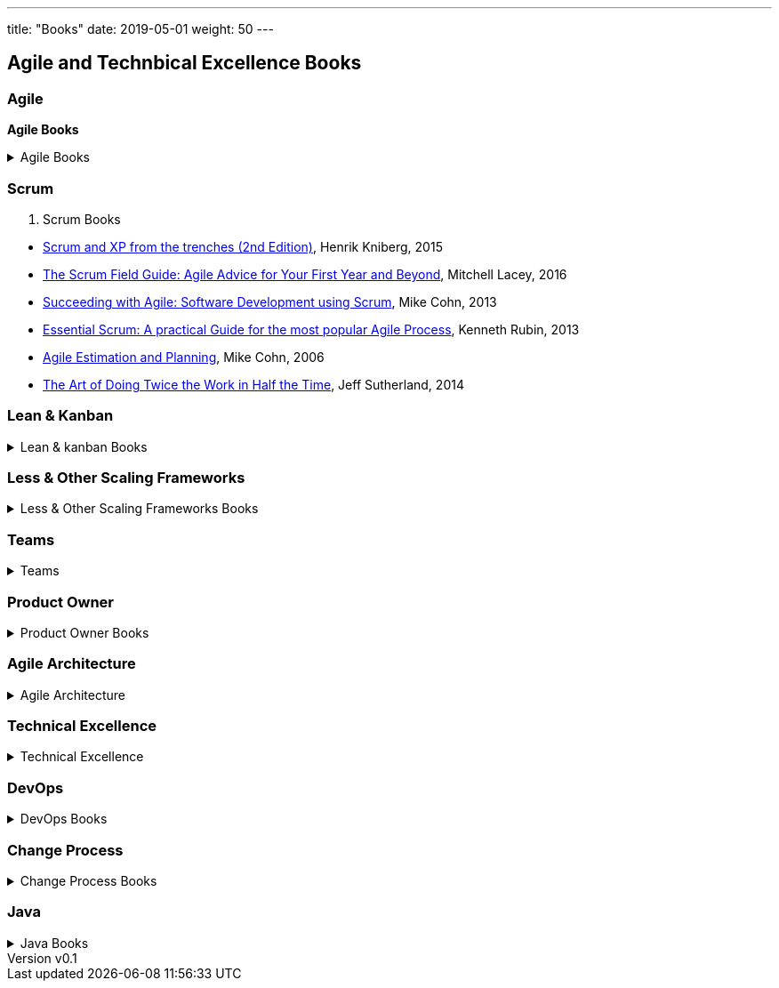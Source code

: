 ---
title: "Books"
date: 2019-05-01
weight: 50
---

== Agile and Technbical Excellence Books
:author: Marcel Baumann
:email: <marcel.baumann@tangly.net>
:revnumber: v0.1
:revdate: 2020-05-31
:homepage: https://www.tangly.net/
:company: https://www.tangly.net/[tangly llc]
:copyright: CC-BY-SA 4.0

=== Agile

*Agile Books*

.Agile Books
[%collapsible]
====
* https://www.amazon.com/dp/0134542843[Unlocking Agility: AnInsider's Guide to Agile Enterprise Transformatio],
 Jorgen Hesselberg, 2019
* https://www.amazon.com/dp/0321437381[Implementing Lean Software Development: From Concept to Cash],
 Mary Poppendieck, 2007
* https://www.amazon.com/dp/0321482751[Agile Software Development: The Cooperative Game (2nd Edition)],
 Allistair Cockburn, 2007
* https://www.amazon.com/dp/0321712471[Management 3.0: Leading Agile Developers, Developing Agile Leaders],
 Juergen Appelo, 2011
* https://www.amazon.com/dp/2960133501[Reinventing Organizations: A Guide to Creating Organizations Inspired by the Next State of Human Consciousness],
Frederic Laloux, 2014
* https://www.amazon.com/dp/1422102505[The future of Management], Gary Hamel, 2007
====

=== Scrum

. Scrum Books
[%collapsible]
====
* https://www.amazon.com/dp/1329224272[Scrum and XP from the trenches (2nd Edition)],
 Henrik Kniberg, 2015
* https://www.amazon.com/dp/0133853624[The Scrum Field Guide: Agile Advice for Your First Year and Beyond],
 Mitchell Lacey, 2016
* https://www.amazon.com/dp/0321579364[Succeeding with Agile: Software Development using Scrum],
 Mike Cohn, 2013
* https://www.amazon.com/dp/0137043295[Essential Scrum: A practical Guide for the most popular Agile Process],
 Kenneth Rubin, 2013
* https://www.amazon.com/dp/0131479415[Agile Estimation and Planning],
 Mike Cohn, 2006
* https://www.amazon.com/dp/038534645X[The Art of Doing Twice the Work in Half the Time],
 Jeff Sutherland, 2014
====

=== Lean & Kanban

.Lean & kanban Books
[%collapsible]
====
* https://www.amazon.com/dp/B00N4HZ6PK[Lean from the Trenches: Managing Large-Scale Projects with Kanban],
 Henrik Kniberg, 2012
* https://www.amazon.com/dp/0307887898[The lean Startup: How Today's Entrepreneurs Use Continuous Innovation to Create Radically Successful Businesses],
 Eric Ries, 2011
* https://www.amazon.com/dp/0321896904[The Lean Mindset: Ask the Right Questions],
 Mary Poppendieck &n Tom Poppendieck, 2014
* https://www.amazon.com/dp/product/B00HNB3VQE[Implementing Lean Software Development: From Concept to Cash],
 Mary Poppendieck &n Tom Poppendieck, 2007
* https://www.amazon.com/dp/0974322563[The Gold Mine: a Novel of Lean Turnaround],
 Michael Ballé & Freddy Ballé, 2005
* https://www.amazon.com/dp/1934109258[The Lean Manager: a Novel of Lean Transformation],
 Michael Ballé & Freddy Ballé, 2009
* https://www.amazon.com/dp/1934109479[Lead with Respect: a Novel of Lean Practice],
 Michael Ballé & Freddy Ballé, 2014
* https://www.amazon.com/Lead-Lean-Michael-Balle-ebook/dp/B075GTQHFX[Lead with Lean: On Lean Leadership and Practice],
 Michael Ballé, 2016
====

=== Less & Other Scaling Frameworks

.Less & Other Scaling Frameworks Books
[%collapsible]
====
* https://www.amazon.com/dp/0321985710[Large-Scale Scrum: More with Less],
 Craig Larman & Bas Vodde, 2017
* https://www.amazon.com/dp/0321480961[Scaling Lean and Agile Development: Thinking Organizational Tools for Large-Scale Scrum],
 Craig Larman & Bas Vodde, 2009
* https://www.amazon.com/dp/0321636406[Practices for Scaling Lean & Agile Development: Large, Multisite, and Offshore Product Development with Large-Scale Scrum],
 Craig Larmann & Bas Vodde, 2010
* https://www.amazon.com/dp/0134682661[The Nexus Framework for Scaling Scrum],
 Kurt Bittner, 2018
====

=== Teams

.Teams
[%collapsible]
====
* https://www.amazon.com/dp/013465711X[The Great Scrum Master],
 Zuzana Sochová, 2017
* https://www.amazon.com/dp/0321637704[Coaching Agile Teams: A companion for Scrum Masters, Agile Coaches, and Project Managers in Transition],
 Lyssa Adkins, 2010
* https://www.amazon.com/dp/0977616649[Agile Retrospectives: Making Good Teams Great],
 Esther Derby and Diane Larsen, 2012
* https://www.amazon.com/dp//0787947237[The Skilled Facilitator: A Comprehensive Resource for Consultants, Facilitators, Managers, Trainers and Coaches],
 Roger Schwarz, 2002
* https://www.amazon.com/dp/03219[Peopleware: Productive Projects and Teams (3rd Edition)],
 Tom DeMarco & Timothy Lister, 2013
====

=== Product Owner

.Product Owner Books
[%collapsible]
====
* https://www.amazon.com//dp/0134686470[The Professional Product Owner: Leveraging Scrum as Competitve Advantage],
 Ralph Jocham & Don McGreal, 2018
* https://www.amazon.com/dp/1491904909[User Story Mapping: Discover the Whole Story, Build the Right Product],
 Jeff Patton, 2014
* https://www.amazon.com/dp/0955683645[Impact Mapping],
 Gojko Adzic, 2012
* https://www.amazon.com/dp/0993499201[Strategize: Product Strategy and Product Roadmap Practices for the Digital Age],
 Roman Pichler, 2016
* https://www.amazon.com/dp/0321605780[Agile Product Management with Scrum: Creating Products that Customers Love],
 Roman Pichler, 2010
* https://www.amazon.com/dp/product/B085L8Z4YS[How to Lead in Product Management: Practices to Align Stakeholders, Guide Development Teams, and Create Value Together],
 Roman Pichler, 2020
* https://www.amazon.com/dp/0321205685[User Stories Applied for Agile Software Development],
 Mike Cohn, 2004
* https://www.amazon.com/dp/1118968050[Value Proposition Design: How to Create Products and Services Customers Want],
 Alex Osterwald, 2014
* https://www.amazon.com/dp/1492023744[Lean Customer Development: Build Products Your Customers Will Buy],
 Cindy Alvarez, 2014
====

=== Agile Architecture

.Agile Architecture
[%collapsible]
====
* https://www.amazon.com/dp/1491986360[Building Evolutionary Architectures: Support for constant Change],
 Neal Ford & Rebecca Parson, 2017
* https://www.amazon.com/dp/0134757599[Refactoring: Improving the Design of Existing Code (2nd Edition)],
 Martin Fowler, 2018
* https://www.amazon.com/dp/0321125215[Domain-Driven Design: Tackling Complexity in the Heart of Software],
 Eric Evans, 2011
* https://www.amazon.com/dp/0131177052[Working Effectively with Legacy Code],
 Michael Feathers, 2005
* https://www.amazon.com/dp/0321213351[Refactoring to Patterns],
 Joshua Kerievsky, 2005
====

=== Technical Excellence

.Technical Excellence
[%collapsible]
====
* https://www.amazon.com/dp/0135957052[The Pragmatic Programmer: Your Journey to Mastery (20th Anniversary Edition)],
 Andrew Hunt & David Thomas, 2019
* https://www.amazon.com/dp/0134052501[The Software Craftsman: Professionalism, Pragmatism, Pride],
 Sandro Mancuso, 2015
* https://www.amazon.com/dp/0321278658[Extreme Programming Explained: Embrace Change],
 Ken Beck, 2005
* https://www.amazon.com/dp/0321534468[Agile Testing: A practical Guide for Testers and Agile Teams],
 Lisa Crispin and Janet Gregory, 2009
* https://www.amazon.com/dp/0321967054[More Agile Testing: Learning Journeys for the Whole Team],
 Lisa Crispin and Janet Gregory, 2015
* https://www.amazon.com/dp/0132350882[Clean Code],
 Robert C. Martin, 2009
* https://www.amazon.com/dp/0137081073[Clean Coder],
 Robert C. Martin, 2011
* https://www.amazon.com/dp/0134494164[Clean Architecture],
 Robert C. Martin, 2018
* https://www.amazon.com/dp/0135781868[Clean Agile],
 Robert C. Martin, 2020
====

=== DevOps

.DevOps Books
[%collapsible]
====
* https://www.amazon.com/dp/0988262592[The Phoenix Project: A Novel about IT, DevOps, and Helping Your Business Win],
 Gene Kim & Kevin Behr, 2013
* https://www.amazon.com/dp/0321601912[Continuous Delivery: Reliable Software Releases through Build, Test and Deployment Automation],
 Jez Humble & David Farley, 2011
====

=== Change Process

.Change Process Books
[%collapsible]
====
* https://www.amazon.com/dp/B019TM4P6Y[Fearless Change: Patterns for Introducing New Ideas],
 Linda Rising, 2005
* https://www.amazon.com/dp/0133966445[More Fearless Change: Strategies for Making Your Ideas Happen],
 Linda Rising, 2015
* https://www.amazon.com/dp/1422186431[Leading Change],
 John Kotter, 1996
* https://www.amazon.com/dp/0399563911[Our Iceberg is Melting: Changing and Succeeding under Any Conditions],
 John Kotter, 2005
* https://www.amazon.com/dp/1625271743[XLR8: Accelerate],
 John Kotter, 2014
* https://www.amazon.com/dp/1119212049[Organizational Culture and Leadership (5th Edition)],
 Edgar Schein, 2017
* https://www.amazon.com//dp/1119212286[The Corporate Culture Survival Guide (3rd Edition)],
 Edgar Schein, 2019
* https://www.amazon.com/dp/1609949811[Humble Inquiry: The Gentle Art of Asking instead of Telling],
 Edgar Schein, 2013
* https://www.amazon.com/dp/0385517254[The Fifth Discipline: The Art and Practice of the Learning Organization],
 Peter Senge, 2006
====

=== Java

.Java Books
[%collapsible]
====
* https://www.amazon.com/dp/B078H61SCH[Effective Java: Best Practices for the Java Platform (3^rd^ Edition)],
 Joshua Bloch, 2018
* https://www.amazon.com/dp/B07CLFTVZS[Java by Comparison: Become a Java Craftsman in 70 Examples],
 Simon Harrer, 2018
====